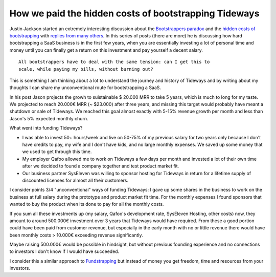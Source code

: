 How we paid the hidden costs of bootstrapping Tideways
======================================================

Justin Jackson started an extremely interesting discussion about the
`Bootstrappers paradox <https://justinjackson.ca/bootstrap-reality/>`_ and the
`hidden costs of bootstrapping <https://justinjackson.ca/cost/>`_ with `replies
from many others <https://saas.transistor.fm/episodes/your-revenue-forecast-is-wrong>`_. In this
series of posts (there are more) he is discussing how hard bootstrapping a SaaS
business is in the first few years, when you are essentially investing a lot of
personal time and money until you can finally get a return on this investment
and pay yourself a decent salary.

::

    All bootstrappers have to deal with the same tension: can I get this to
    scale, while paying my bills, without burning out?

This is something I am thinking about a lot to understand the journey and
history of Tideways and by writing about my thoughts I can share my
unconventional route for bootstrapping a SaaS. 

In his post Jason projects the growh to suistainable $ 20.000 MRR to take 5
years, which is much to long for my taste. We projected to reach 20.000€ MRR (~
$23.000) after three years, and missing this target would probably have meant a
shutdown or sale of Tideways. We reached this goal almost exactly with 5-15%
revenue growth per month and less than Jason's 5% expected monthly churn.

What went into funding Tideways?

- I was able to invest 50+ hours/week and  live on 50-75% of my previous salary
  for two years only because I don't have credits to pay, my wife and I don't
  have kids, and no large monthly expenses. We saved up some money that we used
  to get through this time.

- My employer Qafoo allowed me to work on Tideways a few days per month and
  invested a lot of their own time after we decided to found a company together
  and test product market fit.

- Our business partner SysEleven was willing to sponsor hosting for Tideways in
  return for a lifetime supply of discounted licenses for almost all their
  customers.

I consider points 3/4 "unconventional" ways of funding Tideways: I gave up some
shares in the business to work on the business at full salary during the
prototype and product market fit time. For the monthly expenses I found
sponsors that wanted to buy the product when its done to pay for all the
monthly costs.

If you sum all these investments up (my salary, Qafoo's development rate,
SysEleven Hosting, other costs) now, they amount to around 500.000€
investment over 3 years that Tideways would have required. From these a good
portion could have been paid from customer revenue, but especially in the early
month with no or little revenue there would have been monthly costs > 10.000€
exceeding revenue significantly.

Maybe raising 500.000€ would be possible in hindsight, but without previous
founding experience and no connections to investors I don't know if I would
have succeeded.

I consider this a similar approach to `Fundstrapping
<https://rsvp.customer.io/bootstrapping-vs-vc-funded-youre-asking-the-wrong-question-926167386374>`_
but instead of money you get freedom, time and resources from your investors.

.. author:: default
.. categories:: none
.. tags:: none
.. comments::
